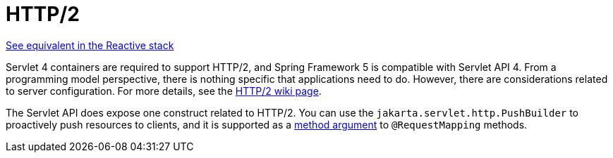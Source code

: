 [[mvc-http2]]
= HTTP/2

[.small]#xref:web/webflux/http2.adoc[See equivalent in the Reactive stack]#

Servlet 4 containers are required to support HTTP/2, and Spring Framework 5 is compatible
with Servlet API 4. From a programming model perspective, there is nothing specific that
applications need to do. However, there are considerations related to server configuration.
For more details, see the
https://github.com/spring-projects/spring-framework/wiki/HTTP-2-support[HTTP/2 wiki page].

The Servlet API does expose one construct related to HTTP/2. You can use the
`jakarta.servlet.http.PushBuilder` to proactively push resources to clients, and it
is supported as a xref:web/webmvc/mvc-controller/ann-methods/arguments.adoc[method argument] to `@RequestMapping` methods.
